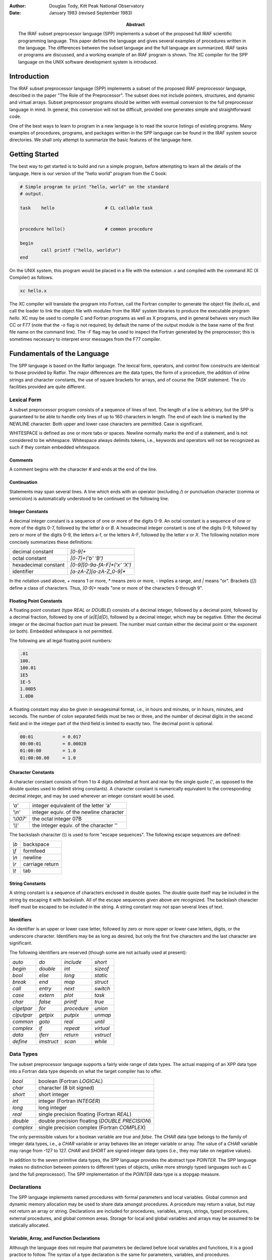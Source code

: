 .. title:: A Reference Manual for the IRAF Subset Preprocessor Language

:author: Douglas Tody, Kitt Peak National Observatory
:date: January 1983 (revised September 1983)
:abstract:

   The IRAF subset preprocessor language (SPP) implements a subset of
   the proposed full IRAF scientific programming language.  This paper
   defines the language and gives several examples of procedures
   written in the language.  The differences between the subset
   language and the full language are summarized.  IRAF tasks or
   programs are discussed, and a working example of an IRAF program is
   shown.  The XC compiler for the SPP language on the UNIX software
   development system is introduced.


Introduction
============

The IRAF subset preprocessor language (SPP) implements a subset of the
proposed IRAF preprocessor language, described in the paper "The Role
of the Preprocessor".  The subset does not include pointers,
structures, and dynamic and virtual arrays.  Subset preprocessor
programs should be written with eventual conversion to the full
preprocessor language in mind.  In general, this conversion will not
be difficult, provided one generates simple and straightforward code.

One of the best ways to learn to program in a new language is to read
the source listings of existing programs.  Many examples of
procedures, programs, and packages written in the SPP language can be
found in the IRAF system source directories.  We shall only attempt to
summarize the basic features of the language here.


Getting Started
===============

The best way to get started is to build and run a simple program,
before attempting to learn all the details of the language.  Here is
our version of the "hello world" program from the C book:

.. code::

    # Simple program to print "hello, world" on the standard
    # output.

    task    hello                   # CL callable task


    procedure hello()               # common procedure

    begin
            call printf ("hello, world\n")
    end


On the UNIX system, this program would be placed in a file with the
extension `.x` and compiled with the command XC (X Compiler) as
follows.

.. code::

   xc hello.x

The XC compiler will translate the program into Fortran, call the
Fortran compiler to generate the object file (`hello.o`), and call the
loader to link the object file with modules from the IRAF system
libraries to produce the executable program `hello`.  XC may be used
to compile C and Fortran programs as well as X programs, and in
general behaves very much like CC or F77 (note that the `-o` flag is
not required; by default the name of the output module is the base
name of the first file name on the command line).  The `-F` flag may
be used to inspect the Fortran generated by the preprocessor; this is
sometimes necessary to interpret error messages from the F77 compiler.


Fundamentals of the Language
============================

The SPP language is based on the Ratfor language.  The lexical form,
operators, and control flow constructs are identical to those provided
by Ratfor.  The major differences are the data types, the form of a
procedure, the addition of inline strings and character constants, the
use of square brackets for arrays, and of course the `TASK` statement.
The i/o facilities provided are quite different.


Lexical Form
------------

A subset preprocessor program consists of a sequence of lines of text.
The length of a line is arbitrary, but the SPP is guaranteed to be
able to handle only lines of up to 160 characters in length.  The end
of each line is marked by the NEWLINE character.  Both upper and lower
case characters are permitted.  Case is significant.

WHITESPACE is defined as one or more tabs or spaces.  Newline normally
marks the end of a statement, and is not considered to be whitespace.
Whitespace always delimits tokens, i.e., keywords and operators will
not be recognized as such if they contain embedded whitespace.


Comments
########
  
A comment begins with the character `#` and ends at the end of the line.
  
  
Continuation
############
  
Statements may span several lines.  A line which ends with an operator
(excluding `/`) or punctuation character (comma or semicolon) is
automatically understood to be continued on the following line.


Integer Constants
#################
  
A decimal integer constant is a sequence of one or more of the digits
0-9.  An octal constant is a sequence of one or more of the digits
0-7, followed by the letter `b` or `B`.  A hexadecimal integer
constant is one of the digits 0-9, followed by zero or more of the
digits 0-9, the letters a-f, or the letters A-F, followed by the
letter `x` or `X`.  The following notation more concisely summarizes
these definitions:
  

=====================  ==========================
decimal constant       `[0-9]+`
octal constant         `[0-7]+('b' 'B')`
hexadecimal constant   `[0-9][0-9a-fA-F]*('x' 'X')`
identifier             `[a-zA-Z][a-zA-Z_0-9]*`
=====================  ==========================

In the notation used above, `+` means 1 or more, `*` means zero or
more, `-` implies a range, and `|` means "or".  Brackets (`[]`) define
a class of characters.  Thus, `[0-9]+` reads "one or more of the
characters 0 through 9".


Floating Point Constants
########################
  
A floating point constant (type `REAL` or `DOUBLE`) consists of a
decimal integer, followed by a decimal point, followed by a decimal
fraction, followed by one of (`e|E|d|D`), followed by a decimal
integer, which may be negative.  Either the decimal integer or the
decimal fraction part must be present.  The number must contain either
the decimal point or the exponent (or both).  Embedded whitespace is
not permitted.

The following are all legal floating point numbers:

.. code::

   .01
   100.
   100.01
   1E5
   1E-5
   1.00D5
   1.0D0

A floating constant may also be given in sexagesimal format, i.e., in
hours and minutes, or in hours, minutes, and seconds.  The number of
colon separated fields must be two or three, and the number of decimal
digits in the second field and in the integer part of the third field
is limited to exactly two.  The decimal point is optional.

.. code::

   00:01           = 0.017
   00:00:01        = 0.00028
   01:00:00        = 1.0
   01:00:00.00     = 1.0


Character Constants
###################
  
A character constant consists of from 1 to 4 digits delimited at front
and rear by the single quote (`'`, as opposed to the double quotes
used to delimit string constants).  A character constant is
numerically equivalent to the corresponding decimal integer, and may
be used wherever an integer constant would be used.

========= ========================================
`'a'`     integer equivalent of the letter 'a'
`'\\n'`   integer equiv. of the newline character
`'\\007'` the octal integer 07B
`'\\\\'`   the integer equiv. of the character '\'
========= ========================================

The backslash character (`\\`) is used to form "escape sequences".  The
following escape sequences are defined:

===== ===============
`\\b` backspace
`\\f` formfeed
`\\n` newline
`\\r` carriage return
`\\t` tab
===== ===============


String Constants
################

A string constant is a sequence of characters enclosed in double
quotes.  The double quote itself may be included in the string by
escaping it with backslash.  All of the escape sequences given above
are recognized.  The backslash character itself must be escaped to be
included in the string.  A string constant may not span several lines
of text.


Identifiers
###########
  
An identifier is an upper or lower case letter, followed by zero or
more upper or lower case letters, digits, or the underscore character.
Identifiers may be as long as desired, but only the first five
characters and the last character are significant.

The following identifiers are reserved (though some are not actually
used at present):

================ ================ ================ ===========
`auto`           `do`             `include`        `short`
`begin`          `double`         `int`            `sizeof`
`bool`           `else`           `long`           `static`
`break`          `end`            `map`            `struct`
`call`           `entry`          `next`           `switch`
`case`           `extern`         `plot`           `task`
`char`           `false`          `printf`         `true`
`clgetpar`       `for`            `procedure`      `union`
`clputpar`       `getpix`         `putpix`         `unmap`
`common`         `goto`           `real`           `until`
`complex`        `if`             `repeat`         `virtual`
`data`           `iferr`          `return`         `vstruct`
`define`         `imstruct`       `scan`           `while`
================ ================ ================ ===========


Data Types
----------

The subset preprocessor language supports a fairly wide range of data
types.  The actual mapping of an XPP data type into a Fortran data
type depends on what the target compiler has to offer.

================ ================================================
`bool`           boolean (Fortran `LOGICAL`)
`char`           character (8 bit signed)
`short`          short integer
`int`            integer (Fortran `INTEGER`)
`long`           long integer
`real`           single precision floating (Fortran `REAL`)
`double`         double precision floating (`DOUBLE PRECISION`)
`complex`        single precision complex (Fortran `COMPLEX`)
================ ================================================

The only permissible values for a boolean variable are `true` and
`false`.  The `CHAR` data type belongs to the family of integer data
types, i.e., a `CHAR` variable or array behaves like an integer
variable or array.  The value of a `CHAR` variable may range from -127
to 127.  `CHAR` and `SHORT` are signed integer data types (i.e., they
may take on negative values).

In addition to the seven primitive data types, the SPP language
provides the abstract type `POINTER`.  The SPP language makes no
distinction between pointers to different types of objects, unlike
more strongly typed languages such as C (and the full preprocessor).
The SPP implementation of the `POINTER` data type is a stopgap measure.


Declarations
------------

The SPP language implements named procedures with formal parameters
and local variables.  Global common and dynamic memory allocation may
be used to share data amongst procedures.  A procedure may return a
value, but may not return an array or string.  Declarations are
included for procedures, variables, arrays, strings, typed procedures,
external procedures, and global common areas.  Storage for local and
global variables and arrays may be assumed to be statically allocated.


Variable, Array, and Function Declarations
##########################################

Although the language does not require that parameters be declared
before local variables and functions, it is a good practice to follow.
The syntax of a type declaration is the same for parameters,
variables, and procedures.

.. code::

   type_spec       object [, object [,... ]]

Here, `type_spec` may be any of the seven primitive data types, a
derived type such as `POINTER`, or `EXTERN`.  A list of one or more data
objects follows.  An object may be a variable, array, or procedure.
The declaration for each type of object (variable, array, or
procedure) has a unique syntax, as follows:

.. code::

   variable        identifier
   array           identifier "[" dimension_list "]"
   procedure       identifier "()"

Procedures may be passed to other procedures as formal parameters.  If
a procedure is to be passed to a called procedure as a formal
parameter, it must be declared in the calling procedure as an object
of type `EXTERN`.


Array Declarations
##################

Arrays are one-indexed.  The storage order is fixed in such a way that
when the elements of the array are accessed in storage order, the
leftmost subscript varies fastest.  Arrays of up to three dimensions
are permitted.

The size of each dimension of an array may be specified by any compile
time constant expression, or by an integer parameter or parameters, if
the array is a formal parameter to the procedure.  If the array is
declared as a formal parameter, and the size of the highest dimension
is unknown, the size of that dimension should be given as ARB (for
arbitrary).

.. code::

   real    data[ARB]               # length of array is unknown
   short   raster[NPIX*2,128]      # 2-dim array

The declared dimensionality of an array passed as a formal parameter
to a procedure may be less than or equal to the actual dimensionality
of the array.


String Declarations
###################

A string is an `EOS` delimited array of type `CHAR` (`EOS` stands for End Of
String).  Strings may contain only character data (values 0 through
127 decimal), and must be `EOS` delimited.  A character string may be
declared in either of two ways, depending on whether initialization is
desired:

.. code::

   char    input_file[SZ_FNAME]
   string  legal_codes "efgdox"

The preprocessor automatically adds 1 to the declared array size, to
allow space for the `EOS` marker.  The space used by the `EOS` marker is
not considered part of the string.  Thus, the array `char x[10]` will
contain space for ten characters, plus the `EOS` marker.


Global Common Declarations
##########################

Global common provides a means for sharing data between separately
compiled procedures.  The `COMMON` statement is a declaration, and must
be used only in the declarations section of a procedure.  Each
procedure referencing the same common must declare the common in the
same way.

.. code::

   common /common_name/ object [, object [, ... ]]

To avoid the possiblity of two procedures declaring the same common
area differently in separate procedures, the `COMMON` declaration should
be placed in a INCLUDE file (include files are discussed in a later
section).


Procedure Declarations
######################

The form of a `PROCEDURE` declaration is shown below.  The `data_type`
field must be included if the procedure returns a value.  The `BEGIN`
keyword separates the declarations section from the executable body of
the procedure, and is required.  The `END` keyword must follow the last
executable statement.

.. code::

   [data_type] PROCEDURE proc_name ([p1 [, p2 [,... ]]])

   (declarations for parameters)
   (declarations for local variables and functions)
   (initialization)

   BEGIN
       (executable statements)
   END


All parameters, variables, and typed procedures must be declared.  The
XPP language does not permit implicit typing of parameters, variables,
or procedures (unlike Fortran).

If a procedure has formal parameters, they should agree in both number
and type in the procedure declaration and when the procedure is
called.  In particular, beware of `SHORT` or `CHAR` parameters in
argument lists.  An `INT` may be passed as a parameter to a procedure
expecting a `SHORT` integer on some machines, but this usage is NOT
PORTABLE, and is not detected by the compiler.  The compiler does not
verify that a procedure is declared and used consistently.

If a procedure returns a value, the calling program must declare the
procedure in a type declaration, and reference the procedure in an
expression.  If a procedure does not return a value, the calling
program may reference the procedure only in a `CALL` statement.

.. rubric:: Example 1: The sinc Function

This example demonstrates how to declare a typed procedure, which in
this case returns a single real value.  Note the inclusion of the
double parenthesis (`()`) in the declaration of the function `SIN`, to
make it clear that a function is being declared, rather than a local
variable.  Note also the use of the `RETURN` statement to return the
value of the function `SINC`.

.. code::

   real procedure sinc (x)

   real    x

   begin

       if (x == 0.0)
           return (1.0)
       else
           return (sin(x) / x)

   end



Multiple Entry Points
#####################

Procedures with multiple entry points are permitted in the subset
preprocessor language because they provide an attractive alternative
to global common when several procedures must have access to the same
data.  The multiple entry point mechanism is a primitive form of block
structuring.  The advantages of multiple entry points over global
common are:

(1) Access to the database is restricted to calls to the defined entry
    points.  A secure database can thus be assured.
    
(2) Initialization of data in a procedure with multiple entry points
    is permissible at compile time, whereas global common cannot
    (reliably) be initialized at compile time.

Nonetheless, the multiple entry point construct is only useful for
small problems.  If the problem grows too large, an enormous procedure
with many entry points results, which is unacceptable.

The form of a procedure with multiple entry points is shown below.
Either all entry points should be untyped, as in the example, or all
entry points should return values of the same type.  Control should
only flow forward.  Each entry point should be terminated by a
`RETURN` statement, or by a `GOTO` to a common section of code which
all entry points share.  The shared section of code should be
terminated by a single `RETURN` which all entry points share.


.. rubric:: Example 2:  Multiple Entry Points

.. code::

   procedure push (datum)

   int     datum                   # value to be pushed or popped
   int     stack[SZ_STACK]         # the stack
   int     sp                      # the stack pointer
   data    sp/0/

   begin
       (push datum on the stack, check for overflow)
       return

   entry   pop (datum)
       (pop stack into "datum", check for underflow)
       return
   end


Initialization
--------------

Local variables, arrays, and character strings may be initialized at
compile time with the `DATA` statement.  Data in a global common may
NOT be initialized at compile time.  If initialization of data in a
global common is required, it must be done at run time by an
initialization procedure.

The syntax of the `DATA` statement is defined in the Fortran 77
standard.  Some simple examples follow.

.. code::

   real    x, y[2]
   char    ch[2]
   data    x/0/, y/1.0,2.0/, ch/'a','b',EOS/


Control Flow Constructs
-----------------------

The subset preprocessor provides a full set of control flow
constructs, such as are found in most modern languages.  Some of these
have already appeared in the examples.

An SPP control flow construct executes a "statement" either
conditionally or repetitively.  The "statement" to be executed may be
a simple one line statement, a COMPOUND STATEMENT enclosed in curly
brackets or braces (`{}`), or the NULL STATEMENT (`;` on a line by
itself).

======================= =============================
conditional constructs: `IF`, `IF ELSE`, `SWITCH CASE`
repetitive constructs:  `DO`, `FOR`, `REPEAT UNTIL`, `WHILE`
branching:              `BREAK`, `NEXT`, `GOTO`, `RETURN`
======================= =============================

Two special statements are provided to interrupt the flow of control
through one of the repetitive constructs.  `BREAK` causes an immediate
exit from the loop, by jumping to the statement following the loop.
`NEXT` shifts control to the next iteration of the loop.  If `BREAK`
and `NEXT` are embedded in a conditional construct, which is in turn
embedded in a repetitive construct, it is the outer repetitive
construct which will define where control is shifted to.


Conditional Execution
#####################

The `IF` and `IF ELSE` constructs are shown below.  The `expr` part
may be any boolean expression.  The `statement` part may be a simple
statement, compound statement enclosed in braces, or the null
statement.  The control flow constructs may be nested indefinitely.

`IF` construct
..............

.. code::

     if (expr)
         statement

`IF ELSE` construct
...................

.. code::
     
     if (expr)                       
         statement
     else
         statement

`ELSE IF` construct
...................
	
The `ELSE IF` construct is useful for selecting one statement to be
executed from a group of possible choices.  This construct is a more
general form of the `SWITCH CASE` construct.

.. code::

        if (expr)                       
            statement
        else if (expr)
            statement
        else if (expr)
            statement

`SWITCH CASE` construct
.......................

The `SWITCH CASE` construct evaluates an integer expression once, then
branches to the matching case.  Each case must be a unique integer
constant.  The maximum number of cases is limited only by table space
within the compiler.

A case may consist of a single integer constant, or a list of integer
constants, delimited by the character `:`.  The special case
`DEFAULT`, if included, is selected if the switch value does not match
any of the other cases.  If the switch value does not match any case,
and there is no default case, control passes to the statement
following the body of the `SWITCH` statement.

Each case of the `SWITCH` statement may consist of an arbitrary number
of statements, which do not have to be enclosed in braces.  The body
of the switch statement, however, must be enclosed in braces as shown.

.. code::

        switch (int_expr) {
        case int_const_list:
            statements
        case int_const_list:
            statements
        default:
            statements
        }

example:

.. code::

        switch (operator) {
        case '+':
            c = a + b
        case '-':
            c = a - b
        default:
            call error (1, "unknown operator")
        }


The `SWITCH` construct will execute most efficiently if the cases form a
monotonically increasing sequence without large gaps between the cases
(i.e., case 1, case 2, case 3, etc.).  The cases should, of course, be
defined parameters or character constants, rather than explicit
numbers.



Error Handling
##############

The SPP language provides support for error actions, error handling
and error recovery.  Knowledge of the SPP error handling procedures is
necessary to correctly deal with error actions initiated by the system
library routines.

A recoverable error condition is asserted by a call to the `ERROR`
statement.  An irrecoverable error condition is asserted with the
`FATAL` statement.  Error recovery is implemented using the `IFERR`
and `IFNOERR` statements.  If an error handler is not "posted" by a
call to `IFERR` or `IFNOERR`, a system defined error handler will be
called, returning system resources, closing files, deleting temporary
files, and aborting the program.

.. code::

        errchk  proc1, proc2, ...               # errchk declaration

        iferr (procedure call or assignment statement)
            <error_action_statement>

        iferr {
            <any statements, including IFERR>
        } then
            <error_action_statement>


Language support includes the `IFERR` and `IFNOERR` statements and the
`ERRCHK` declaration.  The `IFERR` and `IFNOERR` statements are
gramatically equivalent to the IF statement.  The meaning of the
`IFERR` statement is "if an an error occurs during the processing of
the enclosed code,...".  `IFNOERR` is equivalent, except that the
sense of the test is reversed.  Note that the condition to be tested
in an `IFERR` statement may a single or compound procedure call or
assignment statement, while the `IF` statement tests a boolean
expression.

If a procedure calls a subprocedure which may directly or indirectly
take an error action, then the subprocedure must be named in an `ERRCHK`
declaration in the calling procedure.  If an error occurs during the
processing of a subprocedure and an error handler is posted somewhere
back up the chain of procedure calls, then control must revert
immediately back up the chain of procedures to the procedure which
posted the error handler.  This will work only if all intermediate
procedures include `ERRCHK` declarations for the next lower procedure in
the chain.

Graphically, assume that procedure A calls B, that B in turn calls C,
and so on as shown below:

.. code::

        A                       (A posts error handler with IFERR)
            B                   (B must ERRCHK procedure C)
                C               (C must ERRCHK procedure D)
                    D           (D calls ERROR)


As indicated by the diagram, procedure D calls `ERROR`, "taking an
error action".  If no handler is posted, the error action will consist
of the system error recovery actions, terminating with the abort of
the current program.  But if an error handler is posted, as is done by
procedure A in the example, then control should revert immediately to
procedure A.  The error handler in A might try again with slightly
different parameters, perform special cleanup actions and abort, print
a more meaningful error message and take another error action, print a
warning message, or whatever.  If the `ERRCHK` declaration is omitted
in procedure B or C, control will not revert immediately to procedure
A, and processing will erroneously continue in the intermediate
procedure, as if an error had not occurred.

Several library procedures are provided in the system library for use
in error handlers.  The `ERRACT` procedure may be called in an error
handler to issue the error message posted by the original `ERROR` call
as a warning message, or to cause a particular error action to be
taken.  The error actions are defined in the include file `<error.h>`.
`ERRCODE` returns either `OK` or the integer code of the posted error.

Library procedures related to error handling:

.. code::

          error (errcode, error_message)        (language)
          fatal (errcode, error_message)        (library)
         erract (severity)                      (library)
  val = errcode ()                              (library)


`ERRACT` severity codes `<error.h>`

.. code::

        EA_WARN                 # issue a warning message
        EA_ERROR                # assert recoverable error
        EA_FATAL                # assert fatal error

An arithmetic exception (`X_ARITH`) will be trapped by an `IFERR`
statement, provided the posted handler(s) return without causing error
restart.  `X_INT` and `X_ACV` (interrupt and access violation may be
caught only by posting an exception handler with `XWHEN`.


Repetitive Execution
####################

An assortment of repetitive constructs are provided for convenience.
The simplest constructs are `WHILE`, which tests at the top of the
loop, and `REPEAT UNTIL`, which tests at the bottom.  The `DO`
construct is convienent for simple sequential operations on arrays.
The most general repetitive construct is the `FOR` statement.

`WHILE` construct
.................

.. code::

        while (expr)
            statement

`REPEAT UNTIL` construct
........................

.. code::
   
        repeat {
            statements
        } until (expr)


Infinite `REPEAT` loop
......................
	
.. code::
   
        repeat {
            statements                  (exit with BREAK, RETURN, etc)
        }

`FOR` loop
..........
	
The `FOR` construct consists of an initialization part, a test part,
and a loop control part.  The initialization part consists of a
statement which is executed once before entering the loop.  The test
part is a boolean expression, which is tested before each iteration of
the loop.  The loop control statement is executed after the last
statement in the body of the `FOR`, before branching to the test at
the beginning of the loop.  When used in a `FOR` statement, `NEXT`
causes a branch to the loop control statement.

The `FOR` construct is very general, because of the lack of
restrictions on the type of initialization and loop control statements
chosen.  Any or all of the three parts of the `FOR` may be ommitted, but
the semicolon delimiters must be present.

.. code::

        for (init;  test;  control)     FOR construct
            statement

example:

.. code::

        for (ip=strlen(str);  str[ip] != 'z' && ip > 0;  ip=ip-1)
            ;

The example demonstrates the flexibility of the `FOR` construct.  The
`FOR` statement shown searches the string `str` backwards until the
character 'z' is encountered, or until the beginning of the string is
reached.  Note the use of the null statement for the body of the
`FOR`, since everything has already been done in the `FOR` itself.
The `STRLEN` procedure is shown in a later example.

`DO` loop
.........

The `DO` construct is a special case of the `FOR` construct.  `DO` is ideal
for simple array operations, and since it is implemented with the
Fortran `DO` statement, its use should result in particularly efficient
code.

Only `INTEGER` loop control expressions are permitted in the `DO`
statement.  General expressions are permitted.  The loop may run
forwards or backwards, with any step size.  The value of the loop
control parameter is `UNDEFINED` upon exit from the loop.  The body of
the `DO` will be executed zero times, if the initial value of the loop
control parameter satisfies the termination condition.

.. code::

        do lcp = initial_value, final_value [, step_size]
            statement

example:

.. code::

        do i = 1, NPIX                  DO construct
            a[i] = abs (a[i])



Expressions
-----------

Every expression is characterized by a data type and a value.  The
data type is fixed at compile time, but the value may be either fixed
at compile time, or calculated at run time.  An expression may be a
constant, a string constant, an array reference, a call to a typed
procedure, or any combination of the above elements, in combination
with one or more unary or binary operators.

Operators
#########

Special Operators
.................

================= ===============
`(` *arglist* `)` procedure call
`[` *arglist* `]` array reference
================= ===============


Unary Operators
...............

=== ===========
`-` negation
`!` boolean not
=== ===========


Binary Operators
................

=========================== ==================
`**`                        exponentiation
`/` `*` `+` `-`             arithmetic
`==` `!=` `<=` `>=` `<` `>` boolean comparison
`&&`  `||`                  boolean and, or
=========================== ==================

Parenthesis may be used to force the compiler to evaluate the parts of
an expression in a certain order.  In the absence of parenthesis, the
"precedence" of an operator determines the order of evaluation of an
expression.  The highest precedence operators are evaluated first.
The precedence of the SPP operators is defined by the order in which
the operators appear in the table above (procedure call has the
highest precedence).

The "arglist" in a procedure or array reference consists of a list of
general expressions separated by commas.  If an expression contains
calls to two or more procedures, the order in which the procedures are
evaluated is undefined.


Mixed Mode Expressions
######################

The binary operators combine two expressions into a single expression.
If the two input expressions are of different data types, the
expression is said to be a "mixed mode" expression.  The data type of
a mixed mode expression is defined by the order in which the types of
the two input expressions appear in the table on page 5.  The data
type which appears furthest down in this table will be the data type
of the combined expression.  For example, an integer plus a real
produces a real.  Mixed mode expressions involving booleans are
illegal.


Type Coercion
#############

The term "type coercion" refers to the conversion of an object from
one data type to another.  Such conversions may involve loss of
information, and hence are not always reversible.  Type coercion
occurs automatically in mixed mode expressions, and in assignment
statements.  Type coercion is not permitted between booleans and the
other data types.

The data type of an expression may coerced by a call to an intrinsic
function.  The names of these intrinsic functions are the same as the
names of the data types.  Thus, `int(x)`, where `x` is of type `REAL`,
coerces `x` to type `INT`, while `double(x)` produces a double
precision result.

The Assignment Statement
------------------------

The assignment statement assigns the value of the general expression
on the right side to the variable or array element given on the left
side.  Automatic type coercion will occur during the assignment if
necessary (and legal).  Multiple assignments may not be made on the
same line.


Some Examples
-------------

We have now finished discussing the fundamentals of the subset
preprocessor language.  The following examples demonstrate two
complete procedures written in the SPP language.  Additional examples
are given in appendix B, and in the IRAF source directories.

.. rubric:: Example 3: Length of a String

This example demonstrates the declaration and use of a function to
compute the length of a character string passed as a formal parameter.
`STRLEN` simply inspects each character in the string, until the end of
string marker (`EOS`) is reached.

.. code::

        int procedure strlen (string)

        char    string[ARB]
        int     ip

        begin
                ip = 1
                while (string[ip] != EOS)
                    ip = ip + 1
                return (ip - 1)
        end


The code fragment shown below shows how the function `STRLEN` might be
used in another procedure.  `STRLEN` is called to get the index of the
last character in the string, then the string is truncated by
overwriting the last character with `EOS`.  `EOS` is a predefined
constant, which should be considered part of the language.

.. code::

        char    string[SZ_LINE]
        int     strlen()

        begin
                string_length = strlen (string)
                if (string_length >= 1)
                    string[string_length] = EOS



.. rubric:: Example 4: Min and Max of a Real Array

This example shows how to declare a procedure which returns its output
via formal parameters, rather than as the function value.  Note the
use of square brackets to declare and reference arrays.  If the
limiting values of the data cannot be computed, the special value
`INDEF` is returned, signifying that the limiting values are indefinite.
`INDEF` is another predefined constant.

.. code::

        procedure limits (data, npix, minval, maxval)

        real    data[npix]              # input data array
        int     npix                    # length of array
        real    minval, maxval          # output values
        int     i

        begin
                if (npix >= 1) {
                    minval = data[1]
                    maxval = data[1]
                    for (i=2;  i <= npix;  i=i+1) {
                        if (data[i] < minval)
                            minval = data[i]
                        if (data[i] > maxval)
                            maxval = data[i]
                    }
                } else {
                    minval = INDEF
                    maxval = INDEF
                }
        end


The generalization of this procedure to handle indefinites in the
input data array is left up to the reader.


Program Structure
-----------------

An SPP source file may contain any number of `PROCEDURE` declarations,
zero or one `TASK` statements, any number of `DEFINE` or `INCLUDE`
statements, and any number of `HELP` text segments.  By convention,
global definitions and include file references should appear at the
beginning of the file, followed by the task statement, if any, and the
procedure declarations.

.. code::

        include <ctype.h>               # character type definitions
        include "widgets.h"             # package definitions file

        # This file contains the source for the tasks making up the
        # Widgets analysis package (describe the contents of the file).

        define  MAX_WIDGETS     50      # local definitions
        define  NPIX            512
        define  LONGITUDE       7:32:23.42


        task    alpha, beta, epsilon=eps


        # ALPHA -- (describe the alpha task)

        procedure alpha()
                ...


Include Files
#############

Include files are referenced at the beginning of a file to include
global definitions that must be shared amongst separately compiled
files, and within procedures to reference common block definitions.
The `INCLUDE` statement is effectively replaced by the contents of the
named file.  Includes may be nested at least 5 deep.

The name of the file to be included must be delimited by either angle
brackets (`<file>`) or quotation marks (`"file"`).  The first form is
used to reference the IRAF system include files.  The second, more
general, form may be used to include any file.


Macro Definitions
#################

Macro definitions are invaluable for "information hiding", and can do
much to enhance the modifiability of a program.  The effective use of
macros also tends to improve the readability of a program.  By
convention, the names of macros are always upper case, to make it
clear that a macro is being used, and to avoid redefinitions of
ordinary variables and procedures.

There are two kinds of macros -- those with arguments, and those
without.  Macros without arguments are the most common, and are used
primarily to turn explicit constants into symbolic parameters.
Examples are shown above.

Macros may also be used to reference the field of a structure, or to
define inline code fragments (similar to Fortran statement functions).
In the SPP, the arguments of a macro are referenced as `$1`, `$2`, in
the following manner:

.. code::

        define  I_TYPE          $1[1]
        define  I_NPIX          $1[2]
        define  I_COEFF         $1[10]


        if (I_TYPE(coeff) == LINEAR)
            ...


In this example, the array `coeff` is actually a simple structure,
containing the fields `i_type`, `i_npix`, ..., and `i_coeff`.  It
greatly enhances the readability of the program to refer to the fields
of this structure by name, rather than offset (`coeff[2]`), and
furthermore makes it trivial to modify the structure.

Macros with arguments may also be used to define inline functions.
For example, here are a couple of definitions of character classes
from the system include file `ctype.h`:

.. code::

        define  IS_UPPER        ($1>='A'&&$1<='Z')
        define  IS_LOWER        ($1>='a'&&$1<='z')
        define  IS_DIGIT        ($1>='0'&&$1<='9')

usage:

.. code::

        if (IS_DIGIT(string[i])) {
            ...


Note that these definitions work for ASCII, but not for EBCDIC (IBM).
By using macros, we have concentrated this machine dependent knowledge
of the character set into a single file.

.. note:: In the current implementation of the SPP, macro definitions
   may not include string constants.  All other types of constants,
   constant expressions, array and procedure references, are allowed.
   The domain of definition of a macro extends from the line following
   the macro, to the end of the file (except for include files).
   Macros are recursive.  Redefinitions of macros are silently
   permitted.



The Task Statement, and Tasks
#############################

The `TASK` statement is used to make an IRAF task.  A file need not
contain a task statement, and may not contain more than a single task
statement.  Files without task statements are separately compiled to
produce object modules, which may subsequently be linked together to
make a task, or which may be installed in a library.

A single physical task (ptask) may contain one or more LOGICAL TASKS
(ltasks).  These tasks need not be related.  Several ltasks may be
grouped together into a single ptask merely to save disk storage, or
to minimize the overhead of task execution.  Ltasks should communicate
with one another only via disk files, even if they reside in the same
ptask.

.. code::

        task    ltask1, ltask2, ltask3=proc3

The task statement defines a set of ltasks, and associates each with a
compiled procedure.  If only the name of the ltask is given in the
task statement, the associated procedure is assumed to have the same
name.  A file may contain any number of ordinary procedures which are
not associated (directly) with an ltask.  The source for the procedure
associated with a given ltask need not reside in the same file as the
task statement.

An ltask associated procedure MUST not have any arguments.  An ltask
procedure gets its parameters from the CL via the CL interface.  Most
commonly used are the `CLGETx` procedures.  The `CLPUTx` procedures
may be used to change the values of parameters.

.. code::

        task    alpha, beta, epsilon=eps


        procedure alpha()

        int     npix, clgeti()
        real    lcut, clgetr()
        char    file[SZ_FNAME]

        begin
                npix = clgeti ("npix")
                lcut = clgetr ("lower_cutoff")
                call clgstr ("input_file", file, SZ_FNAME)
                        ...


An IRAF task may be run by the CL or called from the command
interpreter provided by the host operating system, without change.
Parameter requests and i/o to the standard input and output will
function properly in both cases.  When running without the CL, of
course, the interface is much more primitive.

To run an IRAF task directly, without the CL (especially useful for
debugging purposes), begin by simply running the task.  The task will
sense that it is being run without the CL, and issue a prompt:

.. code::

        > ?
        alpha beta epsilon
        > alpha
        npix: (response)
        lower_cutoff: (response)
        input_file: (response)
            (ltask "alpha" continues)
        > bye


Every IRAF task has two special commands built in.  The command `?`
will list the names of the ltasks recognized by the interpreter.  The
command `bye` is used to exit the interpreter.



Help Text
---------

Documentation may be embedded in an XPP source file either by
commenting out the lines of text, or by enclosing the lines of text
within `.help` and `.endhelp` directives.  If there are only a few
lines of text, it is probably most convenient to comment them out.
Large blocks of text should be enclosed by the help directives, making
the text easier to edit, and accessible to the online documentation
and text processing tools.

.. code::

        # (everything from the '#' to end of line is a comment)

        .help [keyword [qualifier [package_description_string]]]
                (help text)
        .endhelp


The preprocessor ignores comments, and everything between `.help` and
`.endhelp` directives.  The directives must occur at the beginning of
a line to be recognized.  In both cases, the preprocessor ignores the
remainder of the line.  The arguments to `.help` are used by the HELP,
MANPAGE, and LISTING utilities, but are ignored by XPP.

Help text may be typed in as it is to appear on the terminal or
printer, or it may contain text processing directives.  A filter
(LISTING) is available to strip help text out when making listings, or
to replace help text containing directives with nicely formatted text.
See the LROFF documentation for a description of the IRAF text
processing directives.

Manual pages for ltasks may be stored either directly in the source
file as help text segments, or in separate files.  If separate source
and help files are used, both files should reside in the same
directory and should have the same root name, and the help text file
should have the extension `.hlp`.


Anachronisms
============

Certain constructs in the subset preprocessor language are not likely
to survive in their present form in the full preprocessor.  These
include:

- the `STRING` declaration
- the `DATA` statement
- the `COMMON` statement
- the `POINTER` data type

The `STRING` declaration will disappear at the same time as the `DATA`
statement.  Both will be replaced by initializations of the form

.. code::

        real    x = 0.0, y[] = {1.,2.,4.}
        char    opcodes[SZ_OPCODES] = {'f','g','e','d'}

`COMMON` declarations, in their present form, are cumbersome and
dangerous to use.  The global data capability provided by `COMMON`
will be present in the full preprocessor in a more structured form.

The `POINTER` data type will be replaced by a strongly typed (and
therefore much more reliable) implementation of pointers, patterned
after C.


Notes on Topics not Discussed
=============================

This present version of the SPP reference manual omits a discussion of
the basic i/o facilities, some of which require language support.
Dynamic memory management and pointers will be covered in a later
revision of the manual.  Data structuring is possible in the SPP,
using macros, and is discussed in the design documentation for VSIO.

Programs written in the subset preprocessor language should adhere to
the (currently informal) coding standard being developed for IRAF.
The coding standard has not yet been documented.  Try to style
procedures after those shown in the examples, and in the IRAF system
source directories.


Appendix A:  Predefined Constants
=================================

The subset preprocessor language includes a number of predefined
symbolic constants.  Included are various machine dependent constants
describing the hardware and data types.  Other symbolic constants are
used for basic file i/o.  All predefined constants are of type
integer.

language and machine definitions:
---------------------------------

======================== ============================================
`ARB`                    arbitrary (array dimension)
`BOF`, `BOFL`            beginning of file
`EOF`, `EOFL`            end of file
`EOS`                    end of string
`EPSILON`                smallest real x s.t. 1+x > 1
`EPSILOND`               double precision epsilon
`ERR`                    error status return
`INDEF`                  indefinite of type `REAL`
`INDEF[SILRDX]`          indefinites for all types
`MAX_DIGITS`             number of digits of precision (`DOUBLE`)
`MAX_EXPONENT`           largest positive exponent
`MAX_INT`                largest positive integer
`MAX_LONG`               largest positive long integer
`MAX_REAL`               largest real or double
`MAX_SHORT`              largest short integer
`MIN_REAL`               smallest representable real number
`NBYTES_CHAR`            number of machine bytes per character
`NO`                     opposite of `YES`
`NULL`                   invalid pointer
`OK`                     status return, opposite of `ERR`
`SZ_BOOL`                nchars per `BOOL`
`SZ_CHAR`                nchars per `CHAR`
`SZ_COMPLEX`             nchars per `COMPLEX`
`SZ_DOUBLE`              nchars per `DOUBLE`
`SZ_FNAME`               size of a file name string, chars
`SZ_INT`                 nchars per `INT`
`SZ_LINE`                size of a file line buffer, chars
`SZ_LONG`                nchars per `LONG`
`SZ_REAL`                nchars per `REAL`
`SZ_SHORT`               nchars per `SHORT`
`TY_BOOL`                code for type `BOOL`
`TY_CHAR`                code for type `CHAR`
`TY_COMPLEX`             code for type `COMPLEX`
`TY_DOUBLE`              code for type `DOUBLE`
`TY_INT`                 code for type `INT`
`TY_LONG`                code for type `LONG`
`TY_REAL`                code for type `REAL`
`TY_SHORT`               code for type `SHORT`
`YES`                    opposite of `NO`
======================== ============================================


file i/o definitions:
---------------------

======================= ============================================
`APPEND`                file access mode
`BINARY_FILE`           file type
`NEW_FILE`              file access mode
`READ_ONLY`             file access mode
`READ_WRITE`            file access mode
`STDERR`                standard error output
`STDGRAPH`              standard graphics output
`STDIMAGE`              standard image display output
`STDIN`                 standard input
`STDOUT`                standard output
`STDPLOTTER`            standard plotter output
`TEXT_FILE`             file type
`WRITE_ONLY`            file access mode
======================= ============================================


Appendix B:  Detailed Examples
==============================

.. rubric:: Example 5: Matrix Inversion

An SPP translation of Bevington's routine to invert a matrix by
gaussian elimination with partial pivoting is shown below.  The help
text is shown with text formatter commands inserted.  The restriction
of this procedure to matrices of a fixed size is unfortunate, but we
have kept it that way to conform to Bevingtons original code.

.. code::

  .help matinv 2 "math library"
  .nf ____________________________________________________________________
  NAME
       matinv -- invert a symmetric matrix and calculate its determinant.
  
  SOURCE
       Bevington, pages 302-303.
  
  USAGE
       call matinv (array, order, determinant)
  
  PARAMETERS
  
       array   (real)  Input  matrix  of  fixed  size  10  by  10 (smaller
               matrices may be placed in this matrix).   Replaced  by  the
               inverse upon output.
  
       order   The number of rows and columns in the actual matrix.
  
       determinant
               (real) Determinant of input matrix.
  
  
  DESCRIPTION
       The  input matrix, which must be dimensioned [10,10] in the calling
       program, is inverted,  and  its  determinant  is  calculated.   The
       inverse  overwrites  the  input  matrix.   The  algorithm  used  is 
       gaussian elimination with partial pivoting.
  ^G.endhelp _______________________________________________________________

  define  MAX_ORDER       10      # maximum size of matrix
  
  
  procedure matinv (array, order, determinant)
  
  double  array[MAX_ORDER,MAX_ORDER]
  int     order
  real    determinant
  
  int     ik[MAX_ORDER], jk[MAX_ORDER]
  int     i, j, k, l
  double  maxval, temp
  
  begin
          determinant = 1.
  
          do k = 1, order {
  
              # Find largest element array[i,j] in rest of matrix.
  
              maxval = 0.
              repeat {
                  do i = k, order
                      do j = k, order
                          if (abs(maxval) <= abs(array[i,j])) {
                              maxval = array[i,j]
                              ik[k] = i
                              jk[k] = j
                          }
  
                  if (maxval == 0) {              # abnormal return
                      determinant = 0.0
                      return
                  }
  
                  # Interchange rows and columns to put maxval in
                  # array[k,k].
  
                  i = ik[k]
                  if (i >= k) {
                      if (i != k)
                          do j = 1, order {
                              temp = array[k,j]
                              array[k,j] = array[i,j]
                              array[i,j] = -temp
                          }
                      j = jk[k]
                      if (j >= k)
                          break
                  }
              }
  
              if (j != k)
                  do i = 1, order {
                      temp = array[i,k]
                      array[i,k] = array[i,j]
                      array[i,j] = -temp
                  }
  
              # Accumulate elements of inverse matrix.
  
              do i = 1, order
                  if (i != k)
                      array[i,k] = -array[i,k] / maxval
  
              do i = 1, order
                  do j = 1, order
                      if (i != k && j != k)
                          array[i,j] = array[i,j] + array[i,k] * array[k,j]
  
              do j = 1, order
                  if (j != k)
                      array[k,j] = array[k,j] / maxval
  
              array[k,k] = 1.0 / maxval
              determinant = determinant * maxval
          }
  
          # Restore ordering of matrix.
  
          do l = 1, order {
              k = order - l + 1
              j = ik[k]
              if (j > k)
                  do i = 1, order {
                      temp = array[i,k]
                      array[i,k] = -array[i,j]
                      array[i,j] = temp
                  }
  
              i = jk[k]
              if (i > k)
                  do j = 1, order {
                      temp = array[k,j]
                      array[k,j] = -array[i,j]
                      array[i,j] = temp
                  }
          }
  end


.. rubric:: Example 6: Pattern Matching

The next example was selected for inclusion here because it
demonstrates most of the control flow constructs, as well as the use
of defined parameters.  The `STRMATCH` procedure searches a string for
the specified pattern.  The pattern may contain several
metacharacters, or characters which are not matched but rather which
tell `STRMATCH` what constitutes a match.  For example:

.. code::
   
        if (strmatch (line_buffer, "^{naxis}#=") > 0)
                ...

In this case, `STRMATCH` would search for the string `naxis =`,
returning the index of the first character matched or zero.  The
metacharacters are defined in the `INCLUDE` file `pattern.h`, as
follows:

.. code::

   # Pattern Matching Metacharacters (STRMATCH, PATMATCH)

   define  CH_BOL          '^'             # beginning of line symbol
   define  CH_NOT          '^'             # not, in character classes
   define  CH_EOL          '$'             # end of line symbol
   define  CH_ANY          '?'             # match any single character
   define  CH_CLOSURE      '*'             # zero or more occurrences
   define  CH_CCL          '['             # begin character class
   define  CH_CCLEND       ']'             # end character class
   define  CH_RANGE        '-'             # as in [a-z]
   define  CH_ESCAPE       '\\'            # escape character
   define  CH_WHITESPACE   '#'             # match optional whitespace
   define  CH_IGNORECASE   '{'             # begin ignoring case
   define  CH_MATCHCASE    '}'             # begin checking case

The source for the `STRMATCH` procedure, in file `strmatch.x`,
follows.  Though this is not a good example of modular code (the
control flow is too complex), it does serve to illustrate the use of
many of the control flow constructs.

.. code::

    include <ctype.h>
    include <pattern.h>
    
    .help strmatch, gstrmatch
    .nf __________________________________________________________________
    STRMATCH -- Find the first occurrence of the string A in the string B.
    If not found, return zero, else return the index of the first
    character following the matched substring.
    
    GSTRMATCH -- More general version of strmatch.  The indices of the
    first and last characters matched are returned as arguments.  The
    function value is the same as for STRMATCH.
    
    STRMATCH recognizes the metacharacters BOL, EOL, ANY, WHITESPACE,
    IGNORECASE, and MATCHCASE (BOL and EOL are special only as the first
    and last chars in the pattern).  The null pattern matches any string.
    Metacharacters can be escaped.
    ^G.endhelp _____________________________________________________________
    
    
    # STRMATCH -- Search a string for a pattern.
    
    int procedure strmatch (str, pat)
    
    char    pat[ARB], str[ARB]
    int     first_char, last_char
    int     gstrmatch()
    
    begin
            return (gstrmatch (str, pat, first_char, last_char))
    end
    
    
    # GSTRMATCH -- Generalized strmatch which returns the indices of the
    # match substring.
    
    int procedure gstrmatch (str, pat, first_char, last_char)
    
    char    pat[ARB], str[ARB]
    int     first_char, last_char
    bool    ignore_case, bolflag
    char    ch, pch                         # string, pattern characters
    int     i, ip, initial_pp, pp
    
    begin
            ignore_case = false
            bolflag = false
            ip = 1
            initial_pp = 1
    
            if (pat[1] == CH_BOL) {         # match at beginning of line?
                bolflag = true
                initial_pp = 2
            }
                
            # Try to match pattern starting at each character offset in
            # string.
    
            for (first_char=ip;  str[ip] != EOS;  ip=ip+1) {
                i = ip
                # Compare pattern to string str[ip].
                for (pp=initial_pp;  pat[pp] != EOS;  pp=pp+1) {
                    switch (pat[pp]) {
                    case CH_WHITESPACE:
                        while (IS_WHITE (str[i]))
                            i = i + 1
                    case CH_ANY:
                        if (str[i] != '\n')
                            i = i + 1
                    case CH_IGNORECASE:
                        ignore_case = true
                    case CH_MATCHCASE:
                        ignore_case = false
                    
                    default:
                        pch = pat[pp]
                        if (pch == CH_ESCAPE && pat[pp+1] != EOS) {
                            pp = pp + 1
                            pch = pat[pp]
                        } else if (pch == CH_EOL || pch == '\n')
                            if (pat[pp+1] == EOS && str[i] == '\n') {
                                first_char = ip
                                last_char = i
                                return (last_char + 1)
                            }
    
                        ch = str[i]
                        i = i + 1
    
                        # Compare ordinary characters.  The comparison is
                        # trivial unless case insensitivity is required.
    
                        if (ignore_case) {
                            if (IS_UPPER (ch)) {
                                if (IS_UPPER (pch)) {
                                    if (pch != ch)
                                        break
                                } else if (pch != TO_LOWER (ch))
                                        break
                            } else if (IS_LOWER (ch)) {
                                if (IS_LOWER (pch)) {
                                    if (pch != ch)
                                        break
                                } else if (pch != TO_UPPER (ch))
                                        break
                            } else {
                                if (pch != ch)
                                    break
                            }
                        } else {
                            if (pch != ch)
                                break
                        }
                    }
                }
    
                # If the above loop was exited before the end of the pattern
                # was reached, the pattern did not match.
    
                if (pat[pp] == EOS) {
                    first_char = ip
                    last_char = i-1
                    return (i)
    
                } else if (bolflag || str[i] == EOS)
                    break
            }
    
            return (0)                      # no match
    end


.. rubric:: Example 7: Error Handling

The following simple procedure reads a list of file names from the CL,
and attempts to delete each file.  The `DELETE` library procedure will
take an error action if it cannot delete a file; this is not what is
desired, so we post an error handler and reissue the error message
from `DELETE` as a warning message.

.. code::

   include <error.h>
    
    # DELETE_FILES -- Delete a list of files.
    
    procedure delete_files()
    
    char    filename[SZ_FNAME]              # name of file to be deleted
    int     list, clpopns(), clgfil()
    
    begin
            # Fetch template and open it as a list of files.
            list = clpopns ("template")
    
            # Read successive file names from the list, and delete each
            # file.
            while (clgfil (list, filename, SZ_FNAME) != EOF)
                iferr (call delete (filename))
                    call erract (EA_WARN)
    
            call clpcls (list)
    end


The Fortran output for the `DELETE_FILES` procedure is shown below.
Note the implemention of the `template` string, the mapping of long
identifiers into 6 character Fortran identifiers, and the
implementation of the while statement using `GOTO`.

.. code:: Fortran

          subroutine delets()
          integer*2 filene(33 +1)
          integer list, clpops, clgfil
          integer*2 st0001(9)
          logical xerpop
          data st0001 /116,101,109,112,108, 97,116,101, 0/
          save
          list = clpops (st0001)
    110   if (.not.(clgfil (list, filene, 33 ) .ne. (-2))) goto 111
          call xerpsh
          call delete (filene)
          if (.not.xerpop()) goto 120
             call erract (3 )
    120         continue
                goto 110
    111      continue
             call clpcls (list)
    100      return
          end
    C     delets  delete_files
    C     filene  filename
    C     clpops  clpopns
